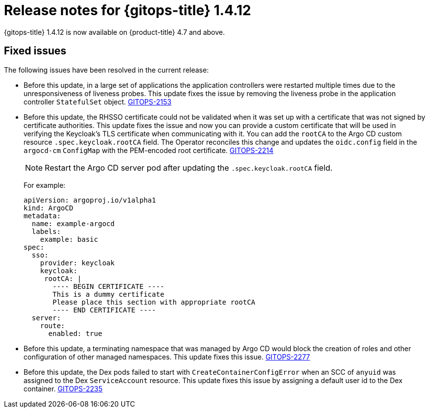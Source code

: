 // Module included in the following assembly:
//
// * gitops/gitops-release-notes.adoc

:_content-type: REFERENCE

[id="gitops-release-notes-1-4-12_{context}"]
= Release notes for {gitops-title} 1.4.12

{gitops-title} 1.4.12 is now available on {product-title} 4.7 and above.

[id="fixed-issues-1-4-12_{context}"]
== Fixed issues

The following issues have been resolved in the current release:

* Before this update, in a large set of applications the application controllers were restarted multiple times due to the unresponsiveness of liveness probes. This update fixes the issue by removing the liveness probe in the application controller `StatefulSet` object. link:https://issues.redhat.com/browse/GITOPS-2153[GITOPS-2153]

* Before this update, the RHSSO certificate could not be validated when it was set up with a certificate that was not signed by certificate authorities. This update fixes the issue and now you can provide a custom certificate that will be used in verifying the Keycloak's TLS certificate when communicating with it. You can add the `rootCA` to the Argo CD custom resource `.spec.keycloak.rootCA` field. The Operator reconciles this change and updates the `oidc.config` field in the `argocd-cm` `ConfigMap` with the PEM-encoded root certificate. link:https://issues.redhat.com/browse/GITOPS-2214[GITOPS-2214]
+
[NOTE]
====
Restart the Argo CD server pod after updating the `.spec.keycloak.rootCA` field.
====
+
For example: 
+
[source,yaml]
----
apiVersion: argoproj.io/v1alpha1
kind: ArgoCD
metadata:
  name: example-argocd
  labels:
    example: basic
spec:
  sso:
    provider: keycloak
    keycloak:
     rootCA: |
       ---- BEGIN CERTIFICATE ----
       This is a dummy certificate
       Please place this section with appropriate rootCA
       ---- END CERTIFICATE ----
  server:
    route:
      enabled: true
----

* Before this update, a terminating namespace that was managed by Argo CD would block the creation of roles and other configuration of other managed namespaces. This update fixes this issue. link:https://issues.redhat.com/browse/GITOPS-2277[GITOPS-2277]

* Before this update, the Dex pods failed to start with `CreateContainerConfigError` when an SCC of `anyuid` was assigned to the Dex `ServiceAccount` resource. This update fixes this issue by assigning a default user id to the Dex container. link:https://issues.redhat.com/browse/GITOPS-2235[GITOPS-2235]